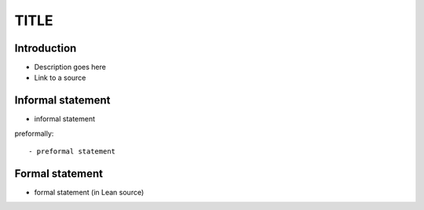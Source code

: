 .. Rudimentary article template

TITLE
=====

Introduction
------------
- Description goes here

- Link to a source

Informal statement
------------------
  
- informal statement

preformally: ::

- preformal statement

Formal statement
----------------

- formal statement (in Lean source)
